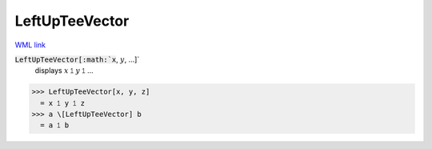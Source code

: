 LeftUpTeeVector
===============

`WML link <https://reference.wolfram.com/language/ref/LeftUpTeeVector.html>`_


:code:`LeftUpTeeVector[:math:`x`, :math:`y`, ...]`
    displays :math:`x` ⥠ :math:`y` ⥠ ...





>>> LeftUpTeeVector[x, y, z]
  = x ⥠ y ⥠ z
>>> a \[LeftUpTeeVector] b
  = a ⥠ b
